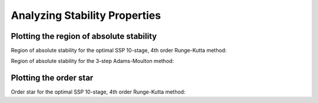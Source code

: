 ==============================
Analyzing Stability Properties
==============================

Plotting the region of absolute stability
=========================================

Region of absolute stability for the optimal SSP 10-stage, 4th order
Runge-Kutta method:

.. plot::
   :include-source:

   from nodepy.runge_kutta_method import *
   ssp104=loadRKM('SSP104')
   ssp104.plot_stability_region(bounds=[-15,1,-10,10])

.. automethod:: nodepy.runge_kutta_method.RungeKuttaMethod.plot_stability_region

Region of absolute stability for the 3-step Adams-Moulton method:

.. plot::
   :include-source:

   from nodepy.linear_multistep_method import *
   am3=Adams_Moulton(3)
   am3.plot_stability_region()

.. automethod:: nodepy.linear_multistep_method.LinearMultistepMethod.plot_stability_region



Plotting the order star
=========================================

Order star for the optimal SSP 10-stage, 4th order
Runge-Kutta method:

.. plot::
   :include-source:

   from nodepy.runge_kutta_method import *
   ssp104=loadRKM('SSP104')
   ssp104.plot_order_star()

.. automethod:: nodepy.runge_kutta_method.RungeKuttaMethod.plot_stability_region
